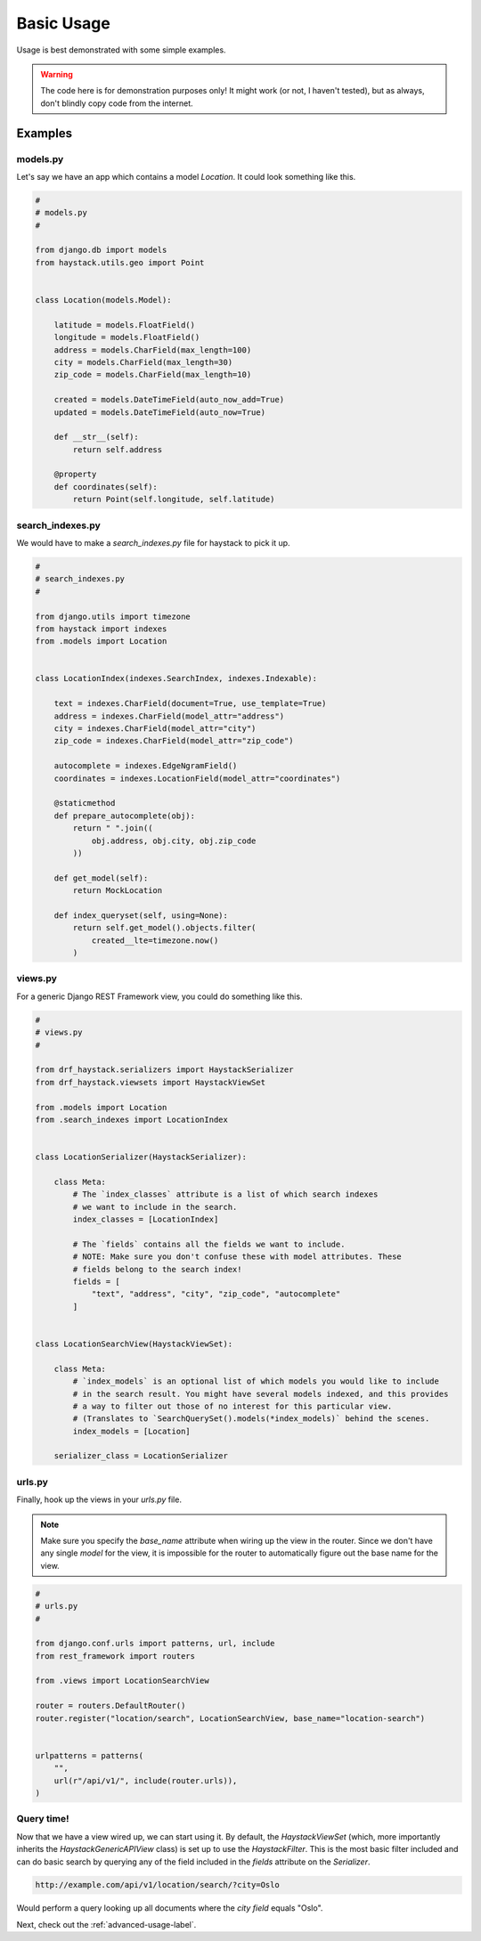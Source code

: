 .. _basic-usage-label:

===========
Basic Usage
===========

Usage is best demonstrated with some simple examples.

.. warning::

    The code here is for demonstration purposes only! It might work (or not, I haven't
    tested), but as always, don't blindly copy code from the internet.

Examples
========

models.py
---------

Let's say we have an app which contains a model `Location`. It could look something like this.

.. code-block:: python

    #
    # models.py
    #

    from django.db import models
    from haystack.utils.geo import Point


    class Location(models.Model):

        latitude = models.FloatField()
        longitude = models.FloatField()
        address = models.CharField(max_length=100)
        city = models.CharField(max_length=30)
        zip_code = models.CharField(max_length=10)

        created = models.DateTimeField(auto_now_add=True)
        updated = models.DateTimeField(auto_now=True)

        def __str__(self):
            return self.address

        @property
        def coordinates(self):
            return Point(self.longitude, self.latitude)



search_indexes.py
-----------------

We would have to make a `search_indexes.py` file for haystack to pick it up.

.. code-block:: python

    #
    # search_indexes.py
    #

    from django.utils import timezone
    from haystack import indexes
    from .models import Location


    class LocationIndex(indexes.SearchIndex, indexes.Indexable):

        text = indexes.CharField(document=True, use_template=True)
        address = indexes.CharField(model_attr="address")
        city = indexes.CharField(model_attr="city")
        zip_code = indexes.CharField(model_attr="zip_code")

        autocomplete = indexes.EdgeNgramField()
        coordinates = indexes.LocationField(model_attr="coordinates")

        @staticmethod
        def prepare_autocomplete(obj):
            return " ".join((
                obj.address, obj.city, obj.zip_code
            ))

        def get_model(self):
            return MockLocation

        def index_queryset(self, using=None):
            return self.get_model().objects.filter(
                created__lte=timezone.now()
            )


views.py
--------

For a generic Django REST Framework view, you could do something like this.

.. code-block:: python

    #
    # views.py
    #

    from drf_haystack.serializers import HaystackSerializer
    from drf_haystack.viewsets import HaystackViewSet

    from .models import Location
    from .search_indexes import LocationIndex


    class LocationSerializer(HaystackSerializer):

        class Meta:
            # The `index_classes` attribute is a list of which search indexes
            # we want to include in the search.
            index_classes = [LocationIndex]

            # The `fields` contains all the fields we want to include.
            # NOTE: Make sure you don't confuse these with model attributes. These
            # fields belong to the search index!
            fields = [
                "text", "address", "city", "zip_code", "autocomplete"
            ]


    class LocationSearchView(HaystackViewSet):

        class Meta:
            # `index_models` is an optional list of which models you would like to include
            # in the search result. You might have several models indexed, and this provides
            # a way to filter out those of no interest for this particular view.
            # (Translates to `SearchQuerySet().models(*index_models)` behind the scenes.
            index_models = [Location]
            
        serializer_class = LocationSerializer


urls.py
-------

Finally, hook up the views in your `urls.py` file.

.. note::

    Make sure you specify the `base_name` attribute when wiring up the view in the router.
    Since we don't have any single `model` for the view, it is impossible for the router to
    automatically figure out the base name for the view.

.. code-block:: python

    #
    # urls.py
    #

    from django.conf.urls import patterns, url, include
    from rest_framework import routers

    from .views import LocationSearchView

    router = routers.DefaultRouter()
    router.register("location/search", LocationSearchView, base_name="location-search")


    urlpatterns = patterns(
        "",
        url(r"/api/v1/", include(router.urls)),
    )


Query time!
-----------

Now that we have a view wired up, we can start using it.
By default, the `HaystackViewSet` (which, more importantly inherits the `HaystackGenericAPIView`
class) is set up to use the `HaystackFilter`. This is the most basic filter included and can do
basic search by querying any of the field included in the `fields` attribute on the
`Serializer`.

.. code-block:: none

    http://example.com/api/v1/location/search/?city=Oslo

Would perform a query looking up all documents where the `city field` equals "Oslo".

Next, check out the :ref:`advanced-usage-label`.
